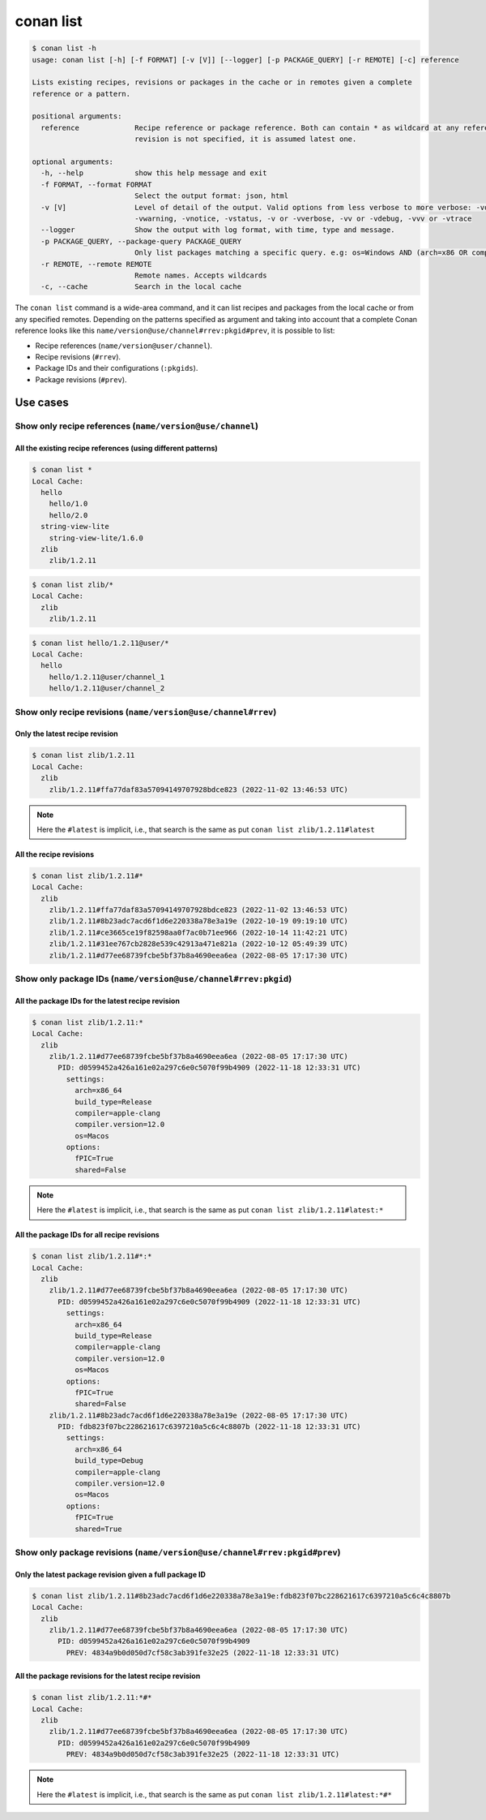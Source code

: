 conan list
==========

.. code-block:: bash

    $ conan list -h
    usage: conan list [-h] [-f FORMAT] [-v [V]] [--logger] [-p PACKAGE_QUERY] [-r REMOTE] [-c] reference

    Lists existing recipes, revisions or packages in the cache or in remotes given a complete
    reference or a pattern.

    positional arguments:
      reference             Recipe reference or package reference. Both can contain * as wildcard at any reference field. If
                            revision is not specified, it is assumed latest one.

    optional arguments:
      -h, --help            show this help message and exit
      -f FORMAT, --format FORMAT
                            Select the output format: json, html
      -v [V]                Level of detail of the output. Valid options from less verbose to more verbose: -vquiet, -verror,
                            -vwarning, -vnotice, -vstatus, -v or -vverbose, -vv or -vdebug, -vvv or -vtrace
      --logger              Show the output with log format, with time, type and message.
      -p PACKAGE_QUERY, --package-query PACKAGE_QUERY
                            Only list packages matching a specific query. e.g: os=Windows AND (arch=x86 OR compiler=gcc)
      -r REMOTE, --remote REMOTE
                            Remote names. Accepts wildcards
      -c, --cache           Search in the local cache


The ``conan list`` command is a wide-area command, and it can list recipes and packages
from the local cache or from any specified remotes. Depending on the patterns specified as argument and taking into
account that a complete Conan reference looks like this ``name/version@use/channel#rrev:pkgid#prev``,
it is possible to list:

* Recipe references (``name/version@user/channel``).
* Recipe revisions (``#rrev``).
* Package IDs and their configurations (``:pkgids``).
* Package revisions (``#prev``).


Use cases
^^^^^^^^^

Show only recipe references (``name/version@use/channel``)
**********************************************************

All the existing recipe references (using different patterns)
-------------------------------------------------------------

.. code-block:: bash

    $ conan list *
    Local Cache:
      hello
        hello/1.0
        hello/2.0
      string-view-lite
        string-view-lite/1.6.0
      zlib
        zlib/1.2.11


.. code-block:: bash

    $ conan list zlib/*
    Local Cache:
      zlib
        zlib/1.2.11


.. code-block:: bash

    $ conan list hello/1.2.11@user/*
    Local Cache:
      hello
        hello/1.2.11@user/channel_1
        hello/1.2.11@user/channel_2


Show only recipe revisions (``name/version@use/channel#rrev``)
**************************************************************

Only the latest recipe revision
-------------------------------

.. code-block:: bash

    $ conan list zlib/1.2.11
    Local Cache:
      zlib
        zlib/1.2.11#ffa77daf83a57094149707928bdce823 (2022-11-02 13:46:53 UTC)


.. note::

    Here the ``#latest`` is implicit, i.e., that search is the same as put ``conan list zlib/1.2.11#latest``


All the recipe revisions
------------------------

.. code-block:: bash

    $ conan list zlib/1.2.11#*
    Local Cache:
      zlib
        zlib/1.2.11#ffa77daf83a57094149707928bdce823 (2022-11-02 13:46:53 UTC)
        zlib/1.2.11#8b23adc7acd6f1d6e220338a78e3a19e (2022-10-19 09:19:10 UTC)
        zlib/1.2.11#ce3665ce19f82598aa0f7ac0b71ee966 (2022-10-14 11:42:21 UTC)
        zlib/1.2.11#31ee767cb2828e539c42913a471e821a (2022-10-12 05:49:39 UTC)
        zlib/1.2.11#d77ee68739fcbe5bf37b8a4690eea6ea (2022-08-05 17:17:30 UTC)


Show only package IDs (``name/version@use/channel#rrev:pkgid``)
***************************************************************

All the package IDs for the latest recipe revision
--------------------------------------------------

.. code-block:: bash

    $ conan list zlib/1.2.11:*
    Local Cache:
      zlib
        zlib/1.2.11#d77ee68739fcbe5bf37b8a4690eea6ea (2022-08-05 17:17:30 UTC)
          PID: d0599452a426a161e02a297c6e0c5070f99b4909 (2022-11-18 12:33:31 UTC)
            settings:
              arch=x86_64
              build_type=Release
              compiler=apple-clang
              compiler.version=12.0
              os=Macos
            options:
              fPIC=True
              shared=False

.. note::

    Here the ``#latest`` is implicit, i.e., that search is the same as put ``conan list zlib/1.2.11#latest:*``


All the package IDs for all recipe revisions
--------------------------------------------

.. code-block:: bash

    $ conan list zlib/1.2.11#*:*
    Local Cache:
      zlib
        zlib/1.2.11#d77ee68739fcbe5bf37b8a4690eea6ea (2022-08-05 17:17:30 UTC)
          PID: d0599452a426a161e02a297c6e0c5070f99b4909 (2022-11-18 12:33:31 UTC)
            settings:
              arch=x86_64
              build_type=Release
              compiler=apple-clang
              compiler.version=12.0
              os=Macos
            options:
              fPIC=True
              shared=False
        zlib/1.2.11#8b23adc7acd6f1d6e220338a78e3a19e (2022-08-05 17:17:30 UTC)
          PID: fdb823f07bc228621617c6397210a5c6c4c8807b (2022-11-18 12:33:31 UTC)
            settings:
              arch=x86_64
              build_type=Debug
              compiler=apple-clang
              compiler.version=12.0
              os=Macos
            options:
              fPIC=True
              shared=True


Show only package revisions (``name/version@use/channel#rrev:pkgid#prev``)
**************************************************************************


Only the latest package revision given a full package ID
--------------------------------------------------------

.. code-block:: bash

    $ conan list zlib/1.2.11#8b23adc7acd6f1d6e220338a78e3a19e:fdb823f07bc228621617c6397210a5c6c4c8807b
    Local Cache:
      zlib
        zlib/1.2.11#d77ee68739fcbe5bf37b8a4690eea6ea (2022-08-05 17:17:30 UTC)
          PID: d0599452a426a161e02a297c6e0c5070f99b4909
            PREV: 4834a9b0d050d7cf58c3ab391fe32e25 (2022-11-18 12:33:31 UTC)


All the package revisions for the latest recipe revision
--------------------------------------------------------

.. code-block:: bash

    $ conan list zlib/1.2.11:*#*
    Local Cache:
      zlib
        zlib/1.2.11#d77ee68739fcbe5bf37b8a4690eea6ea (2022-08-05 17:17:30 UTC)
          PID: d0599452a426a161e02a297c6e0c5070f99b4909
            PREV: 4834a9b0d050d7cf58c3ab391fe32e25 (2022-11-18 12:33:31 UTC)

.. note::

    Here the ``#latest`` is implicit, i.e., that search is the same as put ``conan list zlib/1.2.11#latest:*#*``
